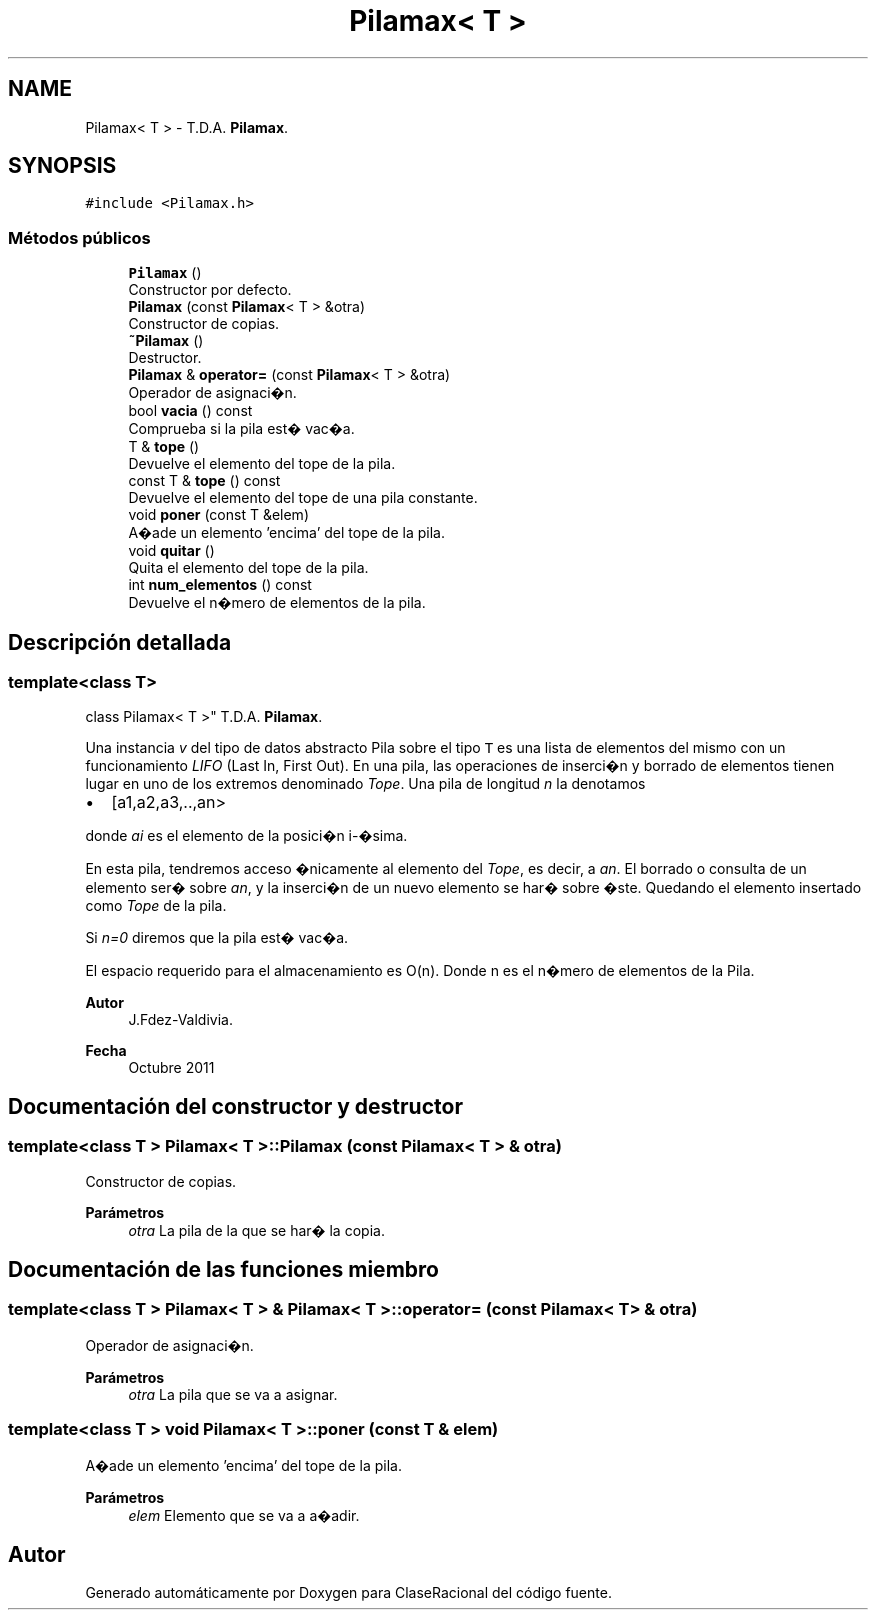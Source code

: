 .TH "Pilamax< T >" 3 "Martes, 1 de Diciembre de 2020" "ClaseRacional" \" -*- nroff -*-
.ad l
.nh
.SH NAME
Pilamax< T > \- T\&.D\&.A\&. \fBPilamax\fP\&.  

.SH SYNOPSIS
.br
.PP
.PP
\fC#include <Pilamax\&.h>\fP
.SS "Métodos públicos"

.in +1c
.ti -1c
.RI "\fBPilamax\fP ()"
.br
.RI "Constructor por defecto\&. "
.ti -1c
.RI "\fBPilamax\fP (const \fBPilamax\fP< T > &otra)"
.br
.RI "Constructor de copias\&. "
.ti -1c
.RI "\fB~Pilamax\fP ()"
.br
.RI "Destructor\&. "
.ti -1c
.RI "\fBPilamax\fP & \fBoperator=\fP (const \fBPilamax\fP< T > &otra)"
.br
.RI "Operador de asignaci�n\&. "
.ti -1c
.RI "bool \fBvacia\fP () const"
.br
.RI "Comprueba si la pila est� vac�a\&. "
.ti -1c
.RI "T & \fBtope\fP ()"
.br
.RI "Devuelve el elemento del tope de la pila\&. "
.ti -1c
.RI "const T & \fBtope\fP () const"
.br
.RI "Devuelve el elemento del tope de una pila constante\&. "
.ti -1c
.RI "void \fBponer\fP (const T &elem)"
.br
.RI "A�ade un elemento 'encima' del tope de la pila\&. "
.ti -1c
.RI "void \fBquitar\fP ()"
.br
.RI "Quita el elemento del tope de la pila\&. "
.ti -1c
.RI "int \fBnum_elementos\fP () const"
.br
.RI "Devuelve el n�mero de elementos de la pila\&. "
.in -1c
.SH "Descripción detallada"
.PP 

.SS "template<class T>
.br
class Pilamax< T >"
T\&.D\&.A\&. \fBPilamax\fP\&. 

Una instancia \fIv\fP del tipo de datos abstracto Pila sobre el tipo \fCT\fP es una lista de elementos del mismo con un funcionamiento \fILIFO\fP (Last In, First Out)\&. En una pila, las operaciones de inserci�n y borrado de elementos tienen lugar en uno de los extremos denominado \fITope\fP\&. Una pila de longitud \fIn\fP la denotamos
.PP
.IP "\(bu" 2
[a1,a2,a3,\&.\&.,an>
.PP
.PP
donde \fIai\fP es el elemento de la posici�n i-�sima\&.
.PP
En esta pila, tendremos acceso �nicamente al elemento del \fITope\fP, es decir, a \fIan\fP\&. El borrado o consulta de un elemento ser� sobre \fIan\fP, y la inserci�n de un nuevo elemento se har� sobre �ste\&. Quedando el elemento insertado como \fITope\fP de la pila\&.
.PP
Si \fIn=0\fP diremos que la pila est� vac�a\&.
.PP
El espacio requerido para el almacenamiento es O(n)\&. Donde n es el n�mero de elementos de la Pila\&.
.PP
\fBAutor\fP
.RS 4
J\&.Fdez-Valdivia\&. 
.RE
.PP
\fBFecha\fP
.RS 4
Octubre 2011 
.RE
.PP

.SH "Documentación del constructor y destructor"
.PP 
.SS "template<class T > \fBPilamax\fP< T >::\fBPilamax\fP (const \fBPilamax\fP< T > & otra)"

.PP
Constructor de copias\&. 
.PP
\fBParámetros\fP
.RS 4
\fIotra\fP La pila de la que se har� la copia\&. 
.RE
.PP

.SH "Documentación de las funciones miembro"
.PP 
.SS "template<class T > \fBPilamax\fP< T > & \fBPilamax\fP< T >::operator= (const \fBPilamax\fP< T > & otra)"

.PP
Operador de asignaci�n\&. 
.PP
\fBParámetros\fP
.RS 4
\fIotra\fP La pila que se va a asignar\&. 
.RE
.PP

.SS "template<class T > void \fBPilamax\fP< T >::poner (const T & elem)"

.PP
A�ade un elemento 'encima' del tope de la pila\&. 
.PP
\fBParámetros\fP
.RS 4
\fIelem\fP Elemento que se va a a�adir\&. 
.RE
.PP


.SH "Autor"
.PP 
Generado automáticamente por Doxygen para ClaseRacional del código fuente\&.
